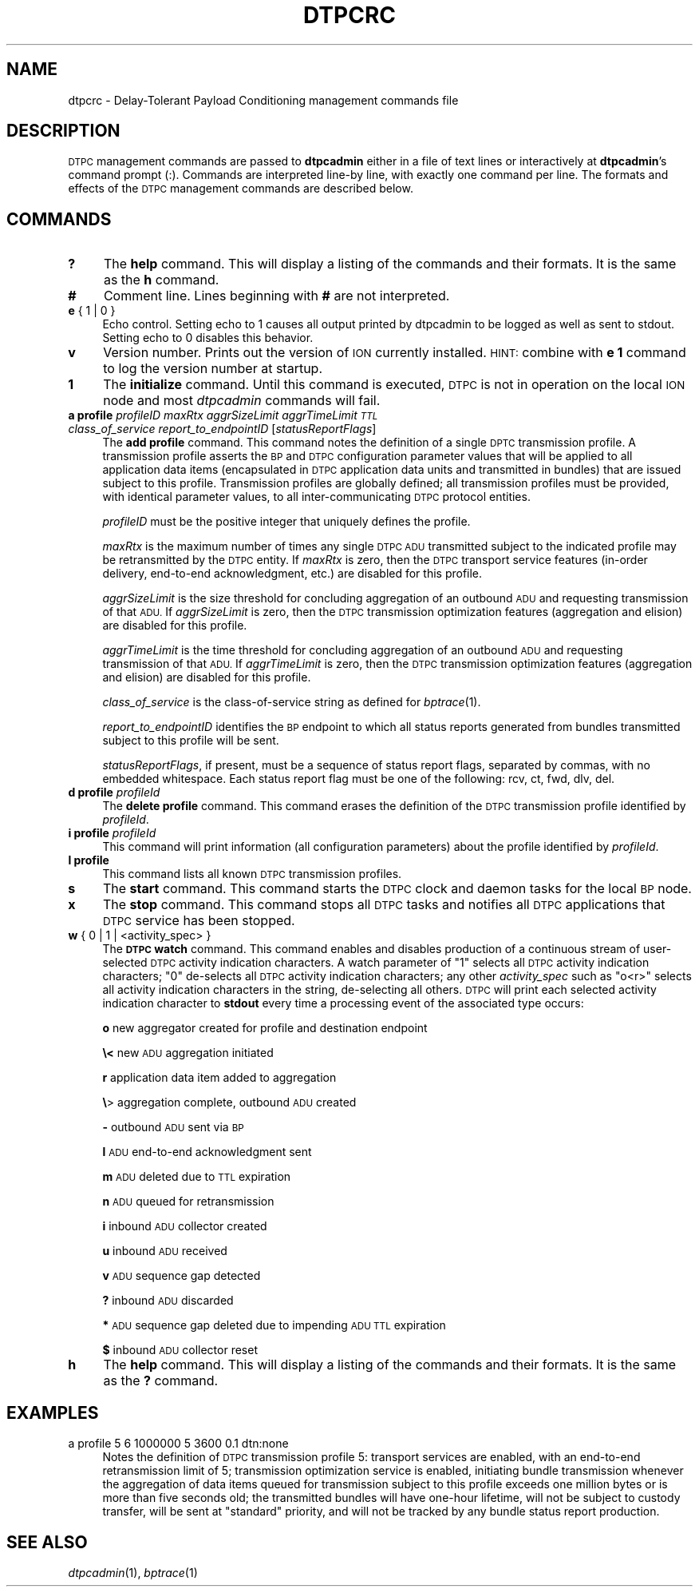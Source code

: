 .\" Automatically generated by Pod::Man 2.27 (Pod::Simple 3.28)
.\"
.\" Standard preamble:
.\" ========================================================================
.de Sp \" Vertical space (when we can't use .PP)
.if t .sp .5v
.if n .sp
..
.de Vb \" Begin verbatim text
.ft CW
.nf
.ne \\$1
..
.de Ve \" End verbatim text
.ft R
.fi
..
.\" Set up some character translations and predefined strings.  \*(-- will
.\" give an unbreakable dash, \*(PI will give pi, \*(L" will give a left
.\" double quote, and \*(R" will give a right double quote.  \*(C+ will
.\" give a nicer C++.  Capital omega is used to do unbreakable dashes and
.\" therefore won't be available.  \*(C` and \*(C' expand to `' in nroff,
.\" nothing in troff, for use with C<>.
.tr \(*W-
.ds C+ C\v'-.1v'\h'-1p'\s-2+\h'-1p'+\s0\v'.1v'\h'-1p'
.ie n \{\
.    ds -- \(*W-
.    ds PI pi
.    if (\n(.H=4u)&(1m=24u) .ds -- \(*W\h'-12u'\(*W\h'-12u'-\" diablo 10 pitch
.    if (\n(.H=4u)&(1m=20u) .ds -- \(*W\h'-12u'\(*W\h'-8u'-\"  diablo 12 pitch
.    ds L" ""
.    ds R" ""
.    ds C` ""
.    ds C' ""
'br\}
.el\{\
.    ds -- \|\(em\|
.    ds PI \(*p
.    ds L" ``
.    ds R" ''
.    ds C`
.    ds C'
'br\}
.\"
.\" Escape single quotes in literal strings from groff's Unicode transform.
.ie \n(.g .ds Aq \(aq
.el       .ds Aq '
.\"
.\" If the F register is turned on, we'll generate index entries on stderr for
.\" titles (.TH), headers (.SH), subsections (.SS), items (.Ip), and index
.\" entries marked with X<> in POD.  Of course, you'll have to process the
.\" output yourself in some meaningful fashion.
.\"
.\" Avoid warning from groff about undefined register 'F'.
.de IX
..
.nr rF 0
.if \n(.g .if rF .nr rF 1
.if (\n(rF:(\n(.g==0)) \{
.    if \nF \{
.        de IX
.        tm Index:\\$1\t\\n%\t"\\$2"
..
.        if !\nF==2 \{
.            nr % 0
.            nr F 2
.        \}
.    \}
.\}
.rr rF
.\"
.\" Accent mark definitions (@(#)ms.acc 1.5 88/02/08 SMI; from UCB 4.2).
.\" Fear.  Run.  Save yourself.  No user-serviceable parts.
.    \" fudge factors for nroff and troff
.if n \{\
.    ds #H 0
.    ds #V .8m
.    ds #F .3m
.    ds #[ \f1
.    ds #] \fP
.\}
.if t \{\
.    ds #H ((1u-(\\\\n(.fu%2u))*.13m)
.    ds #V .6m
.    ds #F 0
.    ds #[ \&
.    ds #] \&
.\}
.    \" simple accents for nroff and troff
.if n \{\
.    ds ' \&
.    ds ` \&
.    ds ^ \&
.    ds , \&
.    ds ~ ~
.    ds /
.\}
.if t \{\
.    ds ' \\k:\h'-(\\n(.wu*8/10-\*(#H)'\'\h"|\\n:u"
.    ds ` \\k:\h'-(\\n(.wu*8/10-\*(#H)'\`\h'|\\n:u'
.    ds ^ \\k:\h'-(\\n(.wu*10/11-\*(#H)'^\h'|\\n:u'
.    ds , \\k:\h'-(\\n(.wu*8/10)',\h'|\\n:u'
.    ds ~ \\k:\h'-(\\n(.wu-\*(#H-.1m)'~\h'|\\n:u'
.    ds / \\k:\h'-(\\n(.wu*8/10-\*(#H)'\z\(sl\h'|\\n:u'
.\}
.    \" troff and (daisy-wheel) nroff accents
.ds : \\k:\h'-(\\n(.wu*8/10-\*(#H+.1m+\*(#F)'\v'-\*(#V'\z.\h'.2m+\*(#F'.\h'|\\n:u'\v'\*(#V'
.ds 8 \h'\*(#H'\(*b\h'-\*(#H'
.ds o \\k:\h'-(\\n(.wu+\w'\(de'u-\*(#H)/2u'\v'-.3n'\*(#[\z\(de\v'.3n'\h'|\\n:u'\*(#]
.ds d- \h'\*(#H'\(pd\h'-\w'~'u'\v'-.25m'\f2\(hy\fP\v'.25m'\h'-\*(#H'
.ds D- D\\k:\h'-\w'D'u'\v'-.11m'\z\(hy\v'.11m'\h'|\\n:u'
.ds th \*(#[\v'.3m'\s+1I\s-1\v'-.3m'\h'-(\w'I'u*2/3)'\s-1o\s+1\*(#]
.ds Th \*(#[\s+2I\s-2\h'-\w'I'u*3/5'\v'-.3m'o\v'.3m'\*(#]
.ds ae a\h'-(\w'a'u*4/10)'e
.ds Ae A\h'-(\w'A'u*4/10)'E
.    \" corrections for vroff
.if v .ds ~ \\k:\h'-(\\n(.wu*9/10-\*(#H)'\s-2\u~\d\s+2\h'|\\n:u'
.if v .ds ^ \\k:\h'-(\\n(.wu*10/11-\*(#H)'\v'-.4m'^\v'.4m'\h'|\\n:u'
.    \" for low resolution devices (crt and lpr)
.if \n(.H>23 .if \n(.V>19 \
\{\
.    ds : e
.    ds 8 ss
.    ds o a
.    ds d- d\h'-1'\(ga
.    ds D- D\h'-1'\(hy
.    ds th \o'bp'
.    ds Th \o'LP'
.    ds ae ae
.    ds Ae AE
.\}
.rm #[ #] #H #V #F C
.\" ========================================================================
.\"
.IX Title "DTPCRC 5"
.TH DTPCRC 5 "2018-01-31" "perl v5.18.4" "DTPC configuration files"
.\" For nroff, turn off justification.  Always turn off hyphenation; it makes
.\" way too many mistakes in technical documents.
.if n .ad l
.nh
.SH "NAME"
dtpcrc \- Delay\-Tolerant Payload Conditioning management commands file
.SH "DESCRIPTION"
.IX Header "DESCRIPTION"
\&\s-1DTPC\s0 management commands are passed to \fBdtpcadmin\fR either in a file of
text lines or interactively at \fBdtpcadmin\fR's command prompt (:).  Commands
are interpreted line-by line, with exactly one command per line.  The formats
and effects of the \s-1DTPC\s0 management commands are described below.
.SH "COMMANDS"
.IX Header "COMMANDS"
.IP "\fB?\fR" 4
.IX Item "?"
The \fBhelp\fR command.  This will display a listing of the commands and their
formats.  It is the same as the \fBh\fR command.
.IP "\fB#\fR" 4
.IX Item "#"
Comment line.  Lines beginning with \fB#\fR are not interpreted.
.IP "\fBe\fR { 1 | 0 }" 4
.IX Item "e { 1 | 0 }"
Echo control.  Setting echo to 1 causes all output printed by dtpcadmin to be
logged as well as sent to stdout.  Setting echo to 0 disables this behavior.
.IP "\fBv\fR" 4
.IX Item "v"
Version number.  Prints out the version of \s-1ION\s0 currently installed.  \s-1HINT:\s0
combine with \fBe 1\fR command to log the version number at startup.
.IP "\fB1\fR" 4
.IX Item "1"
The \fBinitialize\fR command.  Until this command is executed, \s-1DTPC\s0 is not
in operation on the local \s-1ION\s0 node and most \fIdtpcadmin\fR commands will fail.
.IP "\fBa profile\fR \fIprofileID\fR \fImaxRtx\fR \fIaggrSizeLimit\fR \fIaggrTimeLimit\fR \fI\s-1TTL\s0\fR \fIclass_of_service\fR \fIreport_to_endpointID\fR [\fIstatusReportFlags\fR]" 4
.IX Item "a profile profileID maxRtx aggrSizeLimit aggrTimeLimit TTL class_of_service report_to_endpointID [statusReportFlags]"
The \fBadd profile\fR command.  This command notes the definition of a single
\&\s-1DPTC\s0 transmission profile.  A transmission profile asserts the \s-1BP\s0 and \s-1DTPC\s0
configuration parameter values that will be applied to all application
data items (encapsulated in \s-1DTPC\s0 application data units and transmitted in
bundles) that are issued subject to this profile.  Transmission profiles are
globally defined; all transmission profiles must be provided, with identical
parameter values, to all inter-communicating \s-1DTPC\s0 protocol entities.
.Sp
\&\fIprofileID\fR must be the positive integer that uniquely defines the profile.
.Sp
\&\fImaxRtx\fR is the maximum number of times any single \s-1DTPC ADU\s0 transmitted
subject to the indicated profile may be retransmitted by the \s-1DTPC\s0 entity.  If
\&\fImaxRtx\fR is zero, then the \s-1DTPC\s0 transport service features (in-order delivery,
end-to-end acknowledgment, etc.) are disabled for this profile.
.Sp
\&\fIaggrSizeLimit\fR is the size threshold for concluding aggregation of an
outbound \s-1ADU\s0 and requesting transmission of that \s-1ADU. \s0 If \fIaggrSizeLimit\fR is
zero, then the \s-1DTPC\s0 transmission optimization features (aggregation and
elision) are disabled for this profile.
.Sp
\&\fIaggrTimeLimit\fR is the time threshold for concluding aggregation of an
outbound \s-1ADU\s0 and requesting transmission of that \s-1ADU. \s0 If \fIaggrTimeLimit\fR is
zero, then the \s-1DTPC\s0 transmission optimization features (aggregation and
elision) are disabled for this profile.
.Sp
\&\fIclass_of_service\fR is the class-of-service string as defined for \fIbptrace\fR\|(1).
.Sp
\&\fIreport_to_endpointID\fR identifies the \s-1BP\s0 endpoint to which all status
reports generated from bundles transmitted subject to this profile will
be sent.
.Sp
\&\fIstatusReportFlags\fR, if present, must be a sequence of status report flags,
separated by commas, with no embedded whitespace.  Each status report flag
must be one of the following: rcv, ct, fwd, dlv, del.
.IP "\fBd profile\fR \fIprofileId\fR" 4
.IX Item "d profile profileId"
The \fBdelete profile\fR command.  This command erases the definition of the
\&\s-1DTPC\s0 transmission profile identified by \fIprofileId\fR.
.IP "\fBi profile\fR \fIprofileId\fR" 4
.IX Item "i profile profileId"
This command will print information (all configuration parameters)
about the profile identified by \fIprofileId\fR.
.IP "\fBl profile\fR" 4
.IX Item "l profile"
This command lists all known \s-1DTPC\s0 transmission profiles.
.IP "\fBs\fR" 4
.IX Item "s"
The \fBstart\fR command.  This command starts the \s-1DTPC\s0 clock and daemon tasks
for the local \s-1BP\s0 node.
.IP "\fBx\fR" 4
.IX Item "x"
The \fBstop\fR command.  This command stops all \s-1DTPC\s0 tasks and notifies all
\&\s-1DTPC\s0 applications that \s-1DTPC\s0 service has been stopped.
.IP "\fBw\fR { 0 | 1 | <activity_spec> }" 4
.IX Item "w { 0 | 1 | <activity_spec> }"
The \fB\s-1DTPC\s0 watch\fR command.  This command enables and disables production of
a continuous stream of user-selected \s-1DTPC\s0 activity indication characters.  A
watch parameter of \*(L"1\*(R" selects all \s-1DTPC\s0 activity indication characters; \*(L"0\*(R"
de-selects all \s-1DTPC\s0 activity indication characters; any other \fIactivity_spec\fR
such as \*(L"o<r>\*(R" selects all activity indication characters in the string,
de-selecting all others.  \s-1DTPC\s0 will print each selected activity indication
character to \fBstdout\fR every time a processing event of the associated type
occurs:
.Sp
\&\fBo\fR	new aggregator created for profile and destination endpoint
.Sp
\&\fB\e<\fR	new \s-1ADU\s0 aggregation initiated
.Sp
\&\fBr\fR	application data item added to aggregation
.Sp
\&\fB\e\fR>	aggregation complete, outbound \s-1ADU\s0 created
.Sp
\&\fB\-\fR	outbound \s-1ADU\s0 sent via \s-1BP\s0
.Sp
\&\fBl\fR	\s-1ADU\s0 end-to-end acknowledgment sent
.Sp
\&\fBm\fR	\s-1ADU\s0 deleted due to \s-1TTL\s0 expiration
.Sp
\&\fBn\fR	\s-1ADU\s0 queued for retransmission
.Sp
\&\fBi\fR	inbound \s-1ADU\s0 collector created
.Sp
\&\fBu\fR	inbound \s-1ADU\s0 received
.Sp
\&\fBv\fR	\s-1ADU\s0 sequence gap detected
.Sp
\&\fB?\fR	inbound \s-1ADU\s0 discarded
.Sp
\&\fB*\fR	\s-1ADU\s0 sequence gap deleted due to impending \s-1ADU TTL\s0 expiration
.Sp
\&\fB$\fR	inbound \s-1ADU\s0 collector reset
.IP "\fBh\fR" 4
.IX Item "h"
The \fBhelp\fR command.  This will display a listing of the commands and their
formats.  It is the same as the \fB?\fR command.
.SH "EXAMPLES"
.IX Header "EXAMPLES"
.IP "a profile 5 6 1000000 5 3600 0.1 dtn:none" 4
.IX Item "a profile 5 6 1000000 5 3600 0.1 dtn:none"
Notes the definition of \s-1DTPC\s0 transmission profile 5: transport services are
enabled, with an end-to-end retransmission limit of 5; transmission
optimization service is enabled, initiating bundle transmission whenever
the aggregation of data items queued for transmission subject to this
profile exceeds one million bytes or is more than five seconds old; the
transmitted bundles will have one-hour lifetime, will not be subject to
custody transfer, will be sent at \*(L"standard\*(R" priority, and will not be
tracked by any bundle status report production.
.SH "SEE ALSO"
.IX Header "SEE ALSO"
\&\fIdtpcadmin\fR\|(1), \fIbptrace\fR\|(1)
